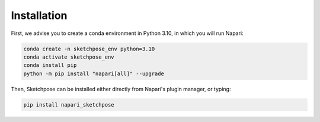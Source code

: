.. _installation:
Installation
=====

First, we advise you to create a conda environment in Python 3.10, in which you will run Napari:

.. code-block:: console

	conda create -n sketchpose_env python=3.10
	conda activate sketchpose_env
	conda install pip
	python -m pip install "napari[all]" --upgrade

Then, Sketchpose can be installed either directly from Napari's plugin manager, or typing:

.. code-block:: console

   pip install napari_sketchpose

